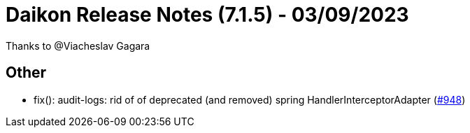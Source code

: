 = Daikon Release Notes (7.1.5) - 03/09/2023

Thanks to @Viacheslav Gagara

== Other
- fix(): audit-logs: rid of of deprecated (and removed) spring HandlerInterceptorAdapter  (link:https://github.com/Talend/daikon/pull/948[#948])
